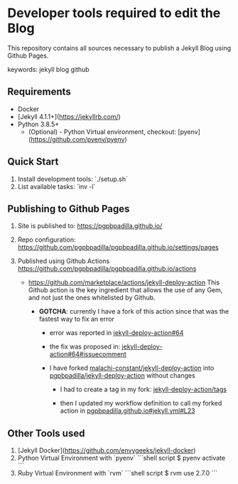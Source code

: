 * Developer tools required to edit the Blog

  This repository contains all sources necessary to publish
  a Jekyll Blog using Github Pages.


  keywords: jekyll blog github


** Requirements

   - Docker
   - [Jekyll 4.1.1+](https://jekyllrb.com/)
   - Python 3.8.5+
     - (Optional) - Python Virtual environment, checkout: 
       [pyenv](https://github.com/pyenv/pyenv) 


** Quick Start

   1) Install development tools: `./setup.sh`
   2) List available tasks: `inv -l` 


** Publishing to Github Pages

   1) Site is published to:
      https://pgpbpadilla.github.io/
   2) Repo configuration:
      https://github.com/pgpbpadilla/pgpbpadilla.github.io/settings/pages 
   3) Published using Github Actions
      https://github.com/pgpbpadilla/pgpbpadilla.github.io/actions
      
      - https://github.com/marketplace/actions/jekyll-deploy-action
        This Github action is the key ingredient that allows the use of
        any Gem, and not just the ones whitelisted by Github.

        + *GOTCHA*: currently I have a fork of this action since that
          was the fastest way to fix an error

          * error was reported in [[https://github.com/jeffreytse/jekyll-deploy-action/issues/64][jekyll-deploy-action#64]]

          * the fix was proposed in: [[https://github.com/jeffreytse/jekyll-deploy-action/issues/64#issuecomment-1554834692][jekyll-deploy-action#64#issuecomment]]

          * I have forked [[https://github.com/malachi-constant/jekyll-deploy-action][malachi-constant/jekyll-deploy-action]] into
            [[https://github.com/pgpbpadilla/jekyll-deploy-action][pgpbpadilla/jekyll-deploy-action]] without changes

            - I had to create a tag in my fork: [[https://github.com/pgpbpadilla/jekyll-deploy-action/tags][jekyll-deploy-action/tags]]

            - then I updated my workflow definition to call my forked
              action in [[https://github.com/pgpbpadilla/pgpbpadilla.github.io/blob/master/.github/workflows/jekyll.yml#L23][pgpbpadilla.github.io#jekyll.yml#L23]] 

      

** Other Tools used

   1) [Jekyll Docker](https://github.com/envygeeks/jekyll-docker)
   2) Python Virtual Environment with `pyenv`
      ```shell script
      $ pyenv activate
      ```
   3) Ruby Virtual Environment with `rvm`
      ```shell script
      $ rvm use 2.7.0
      ```
